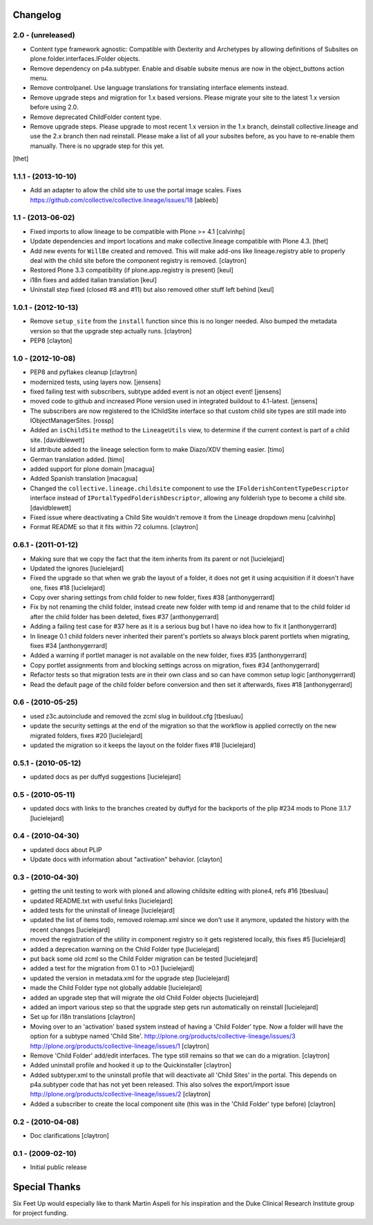 Changelog
=========

2.0 - (unreleased)
------------------

- Content type framework agnostic: Compatible with Dexterity and Archetypes by
  allowing definitions of Subsites on plone.folder.interfaces.IFolder objects.

- Remove dependency on p4a.subtyper. Enable and disable subsite menus are now
  in the object_buttons action menu.

- Remove controlpanel. Use language translations for translating interface
  elements instead.

- Remove upgrade steps and migration for 1.x based versions. Please migrate
  your site to the latest 1.x version before using 2.0.

- Remove deprecated ChildFolder content type.

- Remove upgrade steps. Please upgrade to most recent 1.x version in the 1.x
  branch, deinstall collective.lineage and use the 2.x branch then nad
  reinstall. Please make a list of all your subsites before, as you have to
  re-enable them manually. There is no upgrade step for this yet.

[thet]


1.1.1 - (2013-10-10)
------------------

- Add an adapter to allow the child site to use the portal image
  scales. Fixes https://github.com/collective/collective.lineage/issues/18
  [ableeb]


1.1 - (2013-06-02)
---------------------

- Fixed imports to allow lineage to be compatible with
  Plone >= 4.1
  [calvinhp]

- Update dependencies and import locations and make
  collective.lineage compatible with Plone 4.3.
  [thet]

- Add new events for ``WillBe`` created and removed. This will make
  add-ons like lineage.registry able to properly deal with the child
  site before the component registry is removed.
  [claytron]

- Restored Plone 3.3 compatibility (if plone.app.registry is present)
  [keul]

- i18n fixes and added italian translation
  [keul]

- Uninstall step fixed (closed #8 and #11) but also removed other stuff
  left behind
  [keul]

1.0.1 - (2012-10-13)
--------------------

- Remove ``setup_site`` from the ``install`` function since this is no
  longer needed. Also bumped the metadata version so that the upgrade
  step actually runs.
  [claytron]

- PEP8
  [clayton]

1.0 - (2012-10-08)
------------------

- PEP8 and pyflakes cleanup
  [claytron]

- modernized tests, using layers now.
  [jensens]

- fixed failing test with subscribers, subtype added event is not an object
  event!
  [jensens]

- moved code to github and increased Plone version used in integrated buildout
  to 4.1-latest.
  [jensens]

- The subscribers are now registered to the IChildSite interface so
  that custom child site types are still made into IObjectManagerSites.
  [rossp]

- Added an ``isChildSite`` method to the ``LineageUtils`` view, to determine if
  the current context is part of a child site.
  [davidblewett]

- Id attribute added to the lineage selection form to make Diazo/XDV theming
  easier.
  [timo]

- German translation added.
  [timo]

- added support for plone domain
  [macagua]

- Added Spanish translation
  [macagua]

- Changed the ``collective.lineage.childsite`` component to use the
  ``IFolderishContentTypeDescriptor`` interface instead of
  ``IPortalTypedFolderishDescriptor``, allowing any folderish type to become
  a child site.
  [davidblewett]

- Fixed issue where deactivating a Child Site wouldn't remove it from the
  Lineage dropdown menu
  [calvinhp]

- Format README so that it fits within 72 columns.
  [claytron]


0.6.1 - (2011-01-12)
--------------------

- Making sure that we copy the fact that the item inherits from its parent or not
  [lucielejard]

- Updated the ignores
  [lucielejard]

- Fixed the upgrade so that when we grab the layout of a folder, it does not
  get it using acquisition if it doesn't have one, fixes #18
  [lucielejard]

- Copy over sharing settings from child folder to new folder, fixes #38
  [anthonygerrard]

- Fix by not renaming the child folder, instead create new folder with temp
  id and rename that to the child folder id after the child folder has been
  deleted, fixes #37
  [anthonygerrard]

- Adding a failing test case for #37 here as it is a serious bug but I have
  no idea how to fix it
  [anthonygerrard]

- In lineage 0.1 child folders never inherited their parent's portlets so
  always block parent portlets when migrating, fixes #34
  [anthonygerrard]

- Added a warning if portlet manager is not available on the new folder,
  fixes #35
  [anthonygerrard]

- Copy portlet assignments from and blocking settings across on migration,
  fixes #34
  [anthonygerrard]

- Refactor tests so that migration tests are in their own class and so can
  have common setup logic
  [anthonygerrard]

- Read the default page of the child folder before conversion and then set
  it afterwards, fixes #18
  [anthonygerrard]


0.6 - (2010-05-25)
------------------

- used z3c.autoinclude and removed the zcml slug in buildout.cfg
  [tbesluau]

- update the security settings at the end of the migration so
  that the workflow is applied correctly on the new migrated
  folders, fixes #20
  [lucielejard]

- updated the migration so it keeps the layout on the folder
  fixes #18
  [lucielejard]


0.5.1 - (2010-05-12)
--------------------

- updated docs as per duffyd suggestions
  [lucielejard]


0.5 - (2010-05-11)
------------------

- updated docs with links to the branches created by
  duffyd for the backports of the plip #234 mods to
  Plone 3.1.7
  [lucielejard]


0.4 - (2010-04-30)
------------------

- updated docs about PLIP

- Update docs with information about "activation" behavior.
  [clayton]


0.3 - (2010-04-30)
------------------

- getting the unit testing to work with plone4 and allowing
  childsite editing with plone4, refs #16 [tbesluau]

- updated README.txt with useful links [lucielejard]

- added tests for the uninstall of lineage [lucielejard]

- updated the list of items todo, removed rolemap.xml since
  we don't use it anymore, updated the history with the recent
  changes [lucielejard]

- moved the registration of the utility in component registry so
  it gets registered locally, this fixes #5 [lucielejard]

- added a deprecation warning on the Child Folder type
  [lucielejard]

- put back some old zcml so the Child Folder migration can be tested
  [lucielejard]

- added a test for the migration from 0.1 to >0.1
  [lucielejard]

- updated the version in metadata.xml for the upgrade step
  [lucielejard]

- made the Child Folder type not globally addable
  [lucielejard]

- added an upgrade step that will migrate the old Child Folder objects
  [lucielejard]

- added an import various step so that the upgrade step gets run
  automatically on reinstall
  [lucielejard]

- Set up for i18n translations
  [claytron]

- Moving over to an 'activation' based system instead of having a
  'Child Folder' type.  Now a folder will have the option for a
  subtype named 'Child Site'.
  http://plone.org/products/collective-lineage/issues/3
  http://plone.org/products/collective-lineage/issues/1
  [claytron]

- Remove 'Child Folder' add/edit interfaces.  The type still remains
  so that we can do a migration.
  [claytron]

- Added uninstall profile and hooked it up to the Quickinstaller
  [claytron]

- Added subtyper.xml to the uninstall profile that will deactivate
  all 'Child Sites' in the portal.  This depends on p4a.subtyper
  code that has not yet been released.  This also solves the
  export/import issue
  http://plone.org/products/collective-lineage/issues/2
  [claytron]

- Added a subscriber to create the local component site (this was
  in the 'Child Folder' type before)
  [claytron]


0.2 - (2010-04-08)
------------------

- Doc clarifications
  [claytron]


0.1 - (2009-02-10)
------------------

- Initial public release


Special Thanks
==============

Six Feet Up would especially like to thank Martin Aspeli for his
inspiration and the Duke Clinical Research Institute group for project
funding.
